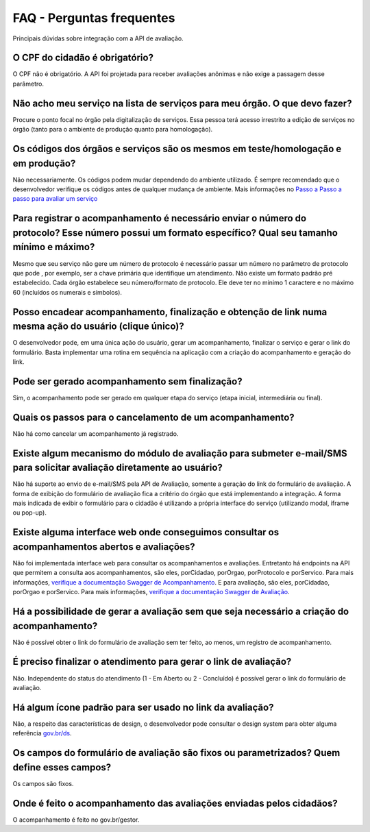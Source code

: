 FAQ - Perguntas frequentes
**********

Principais dúvidas sobre integração com a API de avaliação.

O CPF do cidadão é obrigatório?
-------------------------------

O CPF não é obrigatório. A API foi projetada para receber avaliações anônimas e não exige a passagem desse parâmetro.

Não acho meu serviço na lista de serviços para meu órgão. O que devo fazer?
-------------------------------

Procure o ponto focal no órgão pela digitalização de serviços. Essa pessoa terá acesso irrestrito a edição de serviços no órgão (tanto para o ambiente de produção quanto para homologação). 

Os códigos dos órgãos e serviços são os mesmos em teste/homologação e em produção?
----------------------------------------------------------------------------------

Não necessariamente. Os códigos podem mudar dependendo do ambiente utilizado. É sempre recomendado que o desenvolvedor verifique os códigos antes de qualquer mudança de ambiente. Mais informações no `Passo a Passo a passo para avaliar um serviço`_ 

Para registrar o acompanhamento é necessário enviar o número do protocolo? Esse número possui um formato específico? Qual seu tamanho mínimo e máximo?
------------------------------------------------------------------------------------------------------------------------------------------------------

Mesmo que seu serviço não gere um número de protocolo é necessário passar um número no parâmetro de protocolo que pode , por exemplo, ser a chave primária que identifique um atendimento. Não existe um formato padrão pré estabelecido. Cada órgão estabelece seu número/formato de protocolo. Ele deve ter no mínimo 1 caractere e no máximo 60 (incluídos os numerais e símbolos).

Posso encadear acompanhamento, finalização e obtenção de link numa mesma ação do usuário (clique único)?
--------------------------------------------------------------------------------------------------------

O desenvolvedor pode, em uma única ação do usuário, gerar um acompanhamento, finalizar o serviço e gerar o link do formulário. Basta implementar uma rotina em sequência na aplicação com a criação do acompanhamento e geração do link.

Pode ser gerado acompanhamento sem finalização?
-----------------------------------------------

Sim, o acompanhamento pode ser gerado em qualquer etapa do serviço (etapa inicial, intermediária ou final).

Quais os passos para o cancelamento de um acompanhamento?
---------------------------------------------------------

Não há como cancelar um acompanhamento já registrado.

Existe algum mecanismo do módulo de avaliação para submeter e-mail/SMS para solicitar avaliação diretamente ao usuário?
-----------------------------------------------------------------------------------------------------------------------------------------------------

Não há suporte ao envio de e-mail/SMS pela API de Avaliação, somente a geração do link do formulário de avaliação. A forma de exibição do formulário de avaliação fica a critério do órgão que está implementando a integração. A forma mais indicada de exibir o formulário para o cidadão é utilizando a própria interface do serviço (utilizando modal, iframe ou pop-up).

Existe alguma interface web onde conseguimos consultar os acompanhamentos abertos e avaliações?
-----------------------------------------------------------------------------------------------

Não foi implementada interface web para consultar os acompanhamentos e avaliações. Entretanto há endpoints na API que permitem a consulta aos acompanhamentos, são eles, porCidadao, porOrgao, porProtocolo e porServico. Para mais informações, `verifique a documentação Swagger de Acompanhamento`_. E para avaliação, são eles, porCidadao, porOrgao e porServico. Para mais informações, `verifique a documentação Swagger de Avaliação`_.

Há a possibilidade de gerar a avaliação sem que seja necessário a criação do acompanhamento?
--------------------------------------------------------------------------------------------

Não é possível obter o link do formulário de avaliação sem ter feito, ao menos, um registro de acompanhamento.

É preciso finalizar o atendimento para gerar o link de avaliação?
-----------------------------------------------------------------

Não. Independente do status do atendimento (1 - Em Aberto ou 2 - Concluído) é possível gerar o link do formulário de avaliação.

Há algum ícone padrão para ser usado no link da avaliação?
----------------------------------------------------------

Não, a respeito das características de design, o desenvolvedor pode consultar o design system para obter alguma referência `gov.br/ds`_.

Os campos do formulário de avaliação são fixos ou parametrizados? Quem define esses campos?
------------------------------------------------------------------------------

Os campos são fixos.

Onde é feito o acompanhamento das avaliações enviadas pelos cidadãos?
------------------------------------------------------

O acompanhamento é feito no gov.br/gestor.

.. _`Passo a Passo a passo para avaliar um serviço`: passoapasso.html
.. _`verifique a documentação Swagger de Acompanhamento`: https://h-acompanhamento-govbrapi.np.estaleiro.serpro.gov.br/api/acompanhamento/swagger-ui.html
.. _`verifique a documentação Swagger de Avaliação`: https://h-avaliacao-govbrapi.np.estaleiro.serpro.gov.br/api/avaliacao/swagger-ui.html
.. _`gov.br/ds`: http://gov.br/ds



